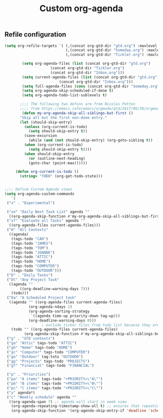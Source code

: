 #+TITLE: Custom org-agenda
#+OPTIONS: toc:nil num:nil ^:nil
#+INDEX: org-agenda!customization
** Refile configuration
 #+BEGIN_SRC emacs-lisp
 (setq org-refile-targets `( (,(concat org-gtd-dir "gtd.org") :maxlevel . 2)
                             (,(concat org-gtd-dir "Someday.org") :maxlevel . 2)
                             (,(concat org-gtd-dir "Tickler.org") :maxlevel . 1)))
 #+END_SRC




 #+BEGIN_SRC emacs-lisp
		   (setq org-agenda-files (list (concat org-gtd-dir "gtd.org")
						(concat org-gtd-dir "Tickler.org")
						(concat org-gtd-dir "Inbox.org")))
		   (setq current-agenda-files (list (concat org-gtd-dir "gtd.org")
						    (concat org-gtd-dir "Inbox.org")))
		   (setq full-agenda-files (cons (concat org-gtd-dir "Someday.org") org-agenda-files))
		   (setq org-agenda-skip-scheduled-if-done t)
		   (setq org-agenda-todo-list-sublevels t)

	      ;;;; The following two defuns are from Nicolas Petton
	      ;;;; from https://emacs.cafe/emacs/orgmode/gtd/2017/06/30/orgmode-gtd.html
	       (defun my-org-agenda-skip-all-siblings-but-first ()
		  "Skip all but the first non-done entry."
		  (let (should-skip-entry)
		    (unless (org-current-is-todo)
		      (setq should-skip-entry t))
		    (save-excursion
		      (while (and (not should-skip-entry) (org-goto-sibling t))
			(when (org-current-is-todo)
			  (setq should-skip-entry t))))
		    (when should-skip-entry
		      (or (outline-next-heading)
			  (goto-char (point-max))))))

		(defun org-current-is-todo ()
		  (string= "TODO" (org-get-todo-state)))


   ;;;; Define Custom Agenda views
   (setq org-agenda-custom-commands
      `(
	("x" . "Experimental")

	("xn" "Daily Next Task List" agenda ""
	 ((org-agenda-skip-function #'my-org-agenda-skip-all-siblings-but-first)))
	("xf" "Evaluate all Tasks" agenda ""
	 ((org-agenda-files current-agenda-files)))
	("H" "All Contexts"
	 ((agenda)
	  (tags-todo "CAR")
	  (tags-todo "JAMES")
	  (tags-todo "TOM")
	  (tags-todo "JOANNE")
	  (tags-todo "ATTIC")
	  (tags-todo "HOME")
	  (tags-todo "COMPUTER")
	  (tags-todo "OUTDOOR")))
	("D" . "Daily Tasks")
	("Dt" "Any Project Task"
	 ((agenda ""
		  ((org-deadline-warning-days 7)))
	  (todo)))
	("Da" "A Scheduled Project task"
	 ((agenda "" ((org-agenda-files current-agenda-files)
		      (org-agenda-ndays 1)
		      (org-agenda-sorting-strategy
		       `((agenda time-up priority-down tag-up)))
		      (org-deadline-warning-days 0)))
					; exclude ticker files from todo list because they are covered in agenda
	  (todo "" ((org-agenda-files current-agenda-files)
		    (org-agenda-skip-function #'my-org-agenda-skip-all-siblings-but-first)))))
	("g" . "GTD contexts")
	("ga" "Attic" tags-todo "ATTIC")
	("gh" "Home" tags-todo "HOME")
	("gc" "Computer" tags-todo "COMPUTER")
	("go" "Outdoor" tag-toto "OUTDOOR")
	("gp" "Projects" tags-todo "PROJECTS")
	("gf" "Financial" tags-todo "FINANCIAL")

	("p" . "Priorities")
	("pa" "A items" tags-todo "+PRIORITY=\"A\"")
	("pb" "B items" tags-todo "+PRIORITY=\"B\"")
	("pc" "C items" tags-todo "+PRIORITY=\"C\"")
	("y" agenda*)
	("c" "Weekly schedule" agenda ""
	 ((org-agenda-span 7) ;; agenda will start in week view
	  (org-agenda-repeating-timestamp-show-all t) ;; ensures that repeating events appear on all relevant dates
	  (org-agenda-skip-function '(org-agenda-skip-entry-if 'deadline 'scheduled))))))


 #+END_SRC


